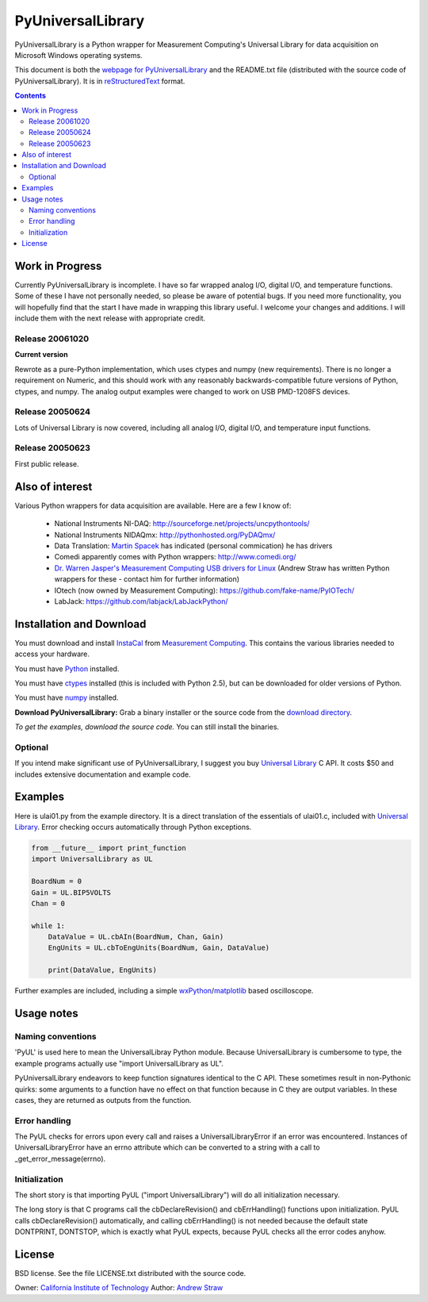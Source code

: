 ==================
PyUniversalLibrary
==================

PyUniversalLibrary is a Python wrapper for Measurement Computing's
Universal Library for data acquisition on Microsoft Windows operating
systems.

This document is both the `webpage for PyUniversalLibrary`_ and the
README.txt file (distributed with the source code of
PyUniversalLibrary).  It is in reStructuredText_ format.

.. _webpage for PyUniversalLibrary: https://github.com/astraw/PyUniversalLibrary
.. _reStructuredText: http://docutils.sourceforge.net/rst.html

.. contents::

Work in Progress
----------------

Currently PyUniversalLibrary is incomplete.  I have so far wrapped
analog I/O, digital I/O, and temperature functions.  Some of these I
have not personally needed, so please be aware of potential bugs.  If
you need more functionality, you will hopefully find that the start I
have made in wrapping this library useful. I welcome your changes and
additions.  I will include them with the next release with appropriate
credit.

Release 20061020
````````````````

**Current version**

Rewrote as a pure-Python implementation, which uses ctypes and numpy
(new requirements). There is no longer a requirement on Numeric, and
this should work with any reasonably backwards-compatible future
versions of Python, ctypes, and numpy. The analog output examples were
changed to work on USB PMD-1208FS devices.

Release 20050624 
````````````````

Lots of Universal Library is now covered, including all analog I/O,
digital I/O, and temperature input functions.

Release 20050623
````````````````

First public release.

Also of interest
----------------

Various Python wrappers for data acquisition are available.  Here are a few I know of:

 * National Instruments NI-DAQ: http://sourceforge.net/projects/uncpythontools/
 * National Instruments NIDAQmx: http://pythonhosted.org/PyDAQmx/
 * Data Translation: `Martin Spacek`_ has indicated (personal commication) he has drivers
 * Comedi apparently comes with Python wrappers: http://www.comedi.org/
 * `Dr. Warren Jasper's`_ `Measurement Computing USB drivers for Linux`_ (Andrew Straw has written Python wrappers for these - contact him for further information)
 * IOtech (now owned by Measurement Computing): https://github.com/fake-name/PyIOTech/
 * LabJack: https://github.com/labjack/LabJackPython/

.. _Martin Spacek: http://www.ece.ualberta.ca/~mspacek/
.. _Dr. Warren Jasper's: http://www.tx.ncsu.edu/faculty_center/directory/detail.cfm?id=57
.. _Measurement Computing USB drivers for Linux: ftp://lx10.tx.ncsu.edu/pub/Linux/drivers

Installation and Download
-------------------------

You must download and install InstaCal_ from `Measurement Computing`_.
This contains the various libraries needed to access your hardware.

You must have Python_ installed.

You must have ctypes_ installed (this is included with Python 2.5),
but can be downloaded for older versions of Python.

You must have numpy_ installed.

**Download PyUniversalLibrary:** Grab a binary installer or the source
code from the `download directory`_.

*To get the examples, download the source code.* You can still install
the binaries.

Optional
````````

If you intend make significant use of PyUniversalLibrary, I suggest
you buy `Universal Library`_ C API. It costs $50 and includes
extensive documentation and example code.

.. _Measurement Computing: http://measurementcomputing.com/
.. _InstaCal: ftp://ftp.computerboards.com/DAQ_Software_CD/swinstall.exe
.. _Python: http://www.python.org
.. _numpy: http://www.scipy.org/NumPy/
.. _ctypes: http://sourceforge.net/projects/ctypes/
.. _download directory: http://code.astraw.com/PyUniversalLibrary-downloads/
.. _Pyrex: http://www.cosc.canterbury.ac.nz/~greg/python/Pyrex/
.. _Universal Library: http://www.measurementcomputing.com/cbicatalog/cbiproduct.asp?dept%5Fid=261&pf%5Fid=1084&mscssid=RDNUK9VN7L3L8PL34QF282AX3F987098

Examples
--------

Here is ulai01.py from the example directory.  It is a direct
translation of the essentials of ulai01.c, included with `Universal
Library`_. Error checking occurs automatically through Python
exceptions.

.. code:: python

  from __future__ import print_function
  import UniversalLibrary as UL

  BoardNum = 0
  Gain = UL.BIP5VOLTS
  Chan = 0

  while 1:
      DataValue = UL.cbAIn(BoardNum, Chan, Gain)
      EngUnits = UL.cbToEngUnits(BoardNum, Gain, DataValue)

      print(DataValue, EngUnits)


Further examples are included, including a simple
wxPython_/matplotlib_ based oscilloscope.

.. _wxPython: http://wxpython.org/
.. _matplotlib: http://matplotlib.sourceforge.net/

Usage notes
-----------

Naming conventions
``````````````````

'PyUL' is used here to mean the UniversalLibray Python module. Because
UniversalLibrary is cumbersome to type, the example programs actually
use "import UniversalLibrary as UL".

PyUniversalLibrary endeavors to keep function signatures identical to
the C API. These sometimes result in non-Pythonic quirks: some
arguments to a function have no effect on that function because in C
they are output variables.  In these cases, they are returned as
outputs from the function.

Error handling
``````````````

The PyUL checks for errors upon every call and raises a
UniversalLibraryError if an error was encountered.  Instances of
UniversalLibraryError have an errno attribute which can be converted
to a string with a call to _get_error_message(errno).

Initialization
``````````````

The short story is that importing PyUL ("import UniversalLibrary")
will do all initialization necessary.

The long story is that C programs call the cbDeclareRevision() and
cbErrHandling() functions upon initialization.  PyUL calls
cbDeclareRevision() automatically, and calling cbErrHandling() is not
needed because the default state DONTPRINT, DONTSTOP, which is exactly
what PyUL expects, because PyUL checks all the error codes anyhow.

License
-------

BSD license.  See the file LICENSE.txt distributed with the source
code.

Owner: `California Institute of Technology`_
Author: `Andrew Straw`_

.. _California Institute of Technology: http://www.caltech.edu
.. _Andrew Straw: http://strawlab.org/

